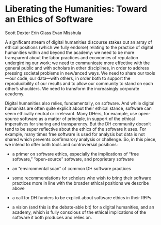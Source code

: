* Liberating the Humanities: Toward an Ethics of Software

Scott Dexter
Erin Glass
Evan Misshula

A significant stream of digital humanities discourse stakes out an
array of ethical positions (which we fully endorse) relating to the
practice of digital humanities within and beyond the academy: we need
to be more transparent about the labor practices and economies of
reputation undergirding our work; we need to communicate more
effective with the general public and with scholars in other
disciplines, in order to address pressing societal problems in
new/anced ways. We need to share our tools—our code, our data—with
others, in order both to support the reproducibility of our results
and to allow our community to stand on each other’s shoulders. We need
to transform the increasingly corporate academy.

Digital humanities also relies, fundamentally, on software. And while
digital humanists are often quite explicit about their ethical stance,
software can seem ethically neutral or irrelevant. Many DHers, for
example, use open-source software as a matter of principle, in support
of the ethical imperatives for sharing and transparency. But the DH
community doesn’t tend to be super reflective about the ethics of the
software it uses. For example, many times free software is used for
analysis but data is not shared which prevents confirmarory analysis
or challenge.  So, in this piece, we intend to offer both tools and
controversial positions:

- a primer on software ethics, especially the implications of “free
  software,” “open-source” software, and proprietary software

- an “environmental scan” of common DH software practices

- some recommendations for scholars who wish to bring their software
  practices more in line with the broader ethical positions we
  describe above

- a call for DH funders to be explicit about software ethics in their
  RFPs

- a vision (and this is the debate-able bit) for a digital humanities,
  and an academy, which is fully conscious of the ethical implications
  of the software it both produces and relies on.
